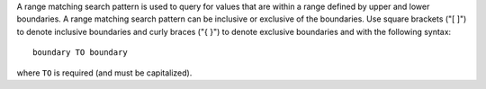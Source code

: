 .. The contents of this file are included in multiple topics.
.. This file should not be changed in a way that hinders its ability to appear in multiple documentation sets.


A range matching search pattern is used to query for values that are within a range defined by upper and lower boundaries. A range matching search pattern can be inclusive or exclusive of the boundaries. Use square brackets ("[ ]") to denote inclusive boundaries and curly braces ("{ }") to denote exclusive boundaries and with the following syntax::

   boundary TO boundary

where ``TO`` is required (and must be capitalized).